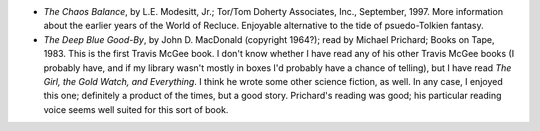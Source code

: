 .. title: Recent Reading
.. slug: 2004-10-23
.. date: 2004-10-23 00:00:00 UTC-05:00
.. tags: old blog,recent reading
.. category: oldblog
.. link: 
.. description: 
.. type: text


+ *The Chaos Balance*, by L.E. Modesitt, Jr.; Tor/Tom Doherty
  Associates, Inc., September, 1997.  More information about the earlier
  years of the World of Recluce. Enjoyable alternative to the tide of
  psuedo-Tolkien fantasy.
+ *The Deep Blue Good-By*, by John D. MacDonald (copyright 1964?);
  read by Michael Prichard; Books on Tape, 1983.  This is the first Travis
  McGee book. I don't know whether I have read any of his other Travis
  McGee books (I probably have, and if my library wasn't mostly in boxes
  I'd probably have a chance of telling), but I have read *The Girl, the
  Gold Watch, and Everything*. I think he wrote some other science
  fiction, as well.  In any case, I enjoyed this one; definitely a product
  of the times, but a good story. Prichard's reading was good; his
  particular reading voice seems well suited for this sort of book.
